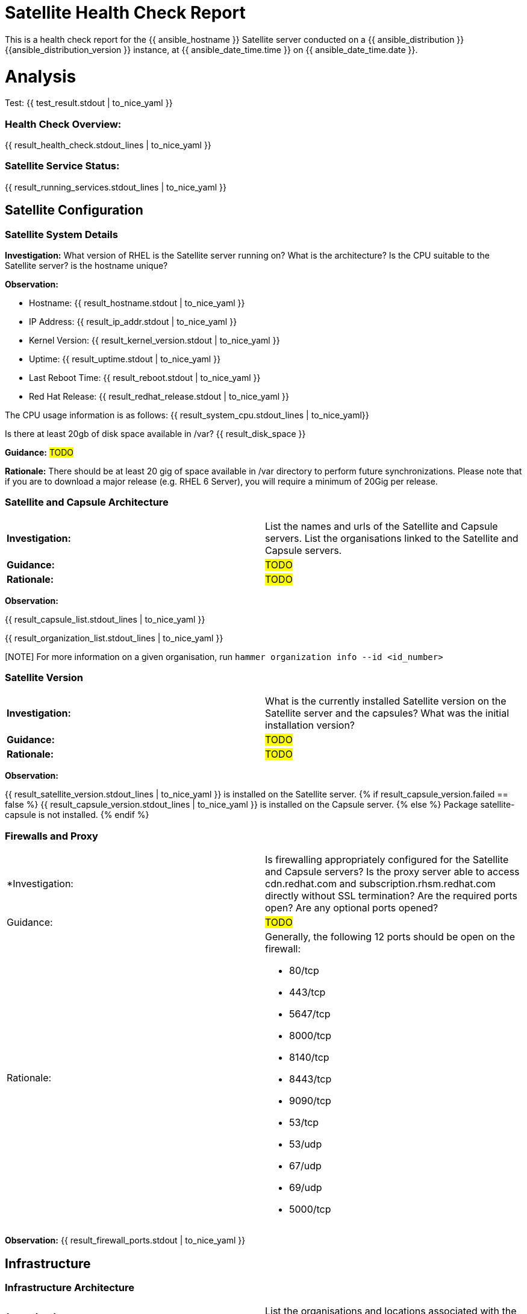= Satellite Health Check Report

This is a health check report for the {{ ansible_hostname }} Satellite server conducted on a {{ ansible_distribution }} {{ansible_distribution_version }} instance, at {{ ansible_date_time.time }} on {{ ansible_date_time.date }}.

= Analysis

Test: {{ test_result.stdout | to_nice_yaml }} 

=== Health Check Overview:
{{ result_health_check.stdout_lines | to_nice_yaml }}

=== Satellite Service Status:
{{ result_running_services.stdout_lines | to_nice_yaml }}


== Satellite Configuration

=== Satellite System Details

*Investigation:* What version of RHEL is the Satellite server running on? What is the architecture? Is the CPU suitable to the Satellite server? is the hostname unique?

*Observation:*

- Hostname: {{ result_hostname.stdout | to_nice_yaml }}

- IP Address: {{ result_ip_addr.stdout | to_nice_yaml }}

- Kernel Version: {{ result_kernel_version.stdout | to_nice_yaml }}

- Uptime: {{ result_uptime.stdout | to_nice_yaml }}

- Last Reboot Time: {{ result_reboot.stdout | to_nice_yaml }}

- Red Hat Release: {{ result_redhat_release.stdout | to_nice_yaml }}

The CPU usage information is as follows:
{{ result_system_cpu.stdout_lines | to_nice_yaml}}

Is there at least 20gb of disk space available in /var?
{{ result_disk_space }}

*Guidance:* #TODO#

*Rationale:* There should be at least 20 gig of space available in /var directory to perform future synchronizations. Please note that if you are to download a major release (e.g. RHEL 6 Server), you will require a minimum of 20Gig per release.


=== Satellite and Capsule Architecture
|=======
|*Investigation:*| List the names and urls of the Satellite and Capsule servers. List the organisations linked to the Satellite and Capsule servers.
|*Guidance:*| #TODO#
|*Rationale:*| #TODO#
|=======
*Observation:*

{{ result_capsule_list.stdout_lines | to_nice_yaml }}

{{ result_organization_list.stdout_lines | to_nice_yaml }} 

[NOTE] For more information on a given organisation, run `hammer organization info --id <id_number>`

=== Satellite Version 
|======
|*Investigation:*| What is the currently installed Satellite version on the Satellite server and the capsules? What was the initial installation version?
|*Guidance:*| #TODO#
|*Rationale:*| #TODO#
|======

*Observation:* 

{{ result_satellite_version.stdout_lines | to_nice_yaml }} is installed on the Satellite server.
{% if result_capsule_version.failed == false %}
{{ result_capsule_version.stdout_lines | to_nice_yaml }} is installed on the Capsule server.
{% else %}
Package satellite-capsule is not installed.
{% endif %}

=== Firewalls and Proxy
|=====
|*Investigation:| Is firewalling appropriately configured for the Satellite and Capsule servers? Is the proxy server able to access cdn.redhat.com and subscription.rhsm.redhat.com directly without SSL termination? Are the required ports open? Are any optional ports opened?
|Guidance:| #TODO#
|Rationale:
a|
Generally, the following 12 ports should be open on the firewall:

- 80/tcp
- 443/tcp
- 5647/tcp
- 8000/tcp
- 8140/tcp 
- 8443/tcp
- 9090/tcp
- 53/tcp
- 53/udp
- 67/udp
- 69/udp
- 5000/tcp
|=====
*Observation:* 
{{ result_firewall_ports.stdout | to_nice_yaml }}


== Infrastructure

=== Infrastructure Architecture
|=====
|*Investigation:*| List the organisations and locations associated with the Satellite server.
|*Guidance:*| #TODO#
|*Rationale:*| #TODO#
|=====
*Observation:*

{{ result_hammer_org.stdout | to_nice_yaml }}

{{ result_hammer_location.stdout | to_nice_yaml }}


=== Network Requirements
|=====
|*Investigation:*| The network connectivey between Satellite and its capsules needs to be reliable. Can the Satellite connect to the CDN without issue? Do the FQDN, Domain, and Shortname connections resolve? Does the Satellite have full forward and reverse dns resolution?
|*Guidance:*| #TODO#
|*Rationale:*| #TODO#
|=====
*Observation:*

{{ result_ping.stdout | to_nice_yaml }}

{{ result_reverse_resolution.stdout | to_nice_yaml }}

{{ result_cdn_conn.stdout | to_nice_yaml }}

{{ result_port_listen.stdout | to_nice_yaml }}

=== Custom Hierarchies
|=====
|*Investigation:*| #TODO#
|*Observation:*| #TODO#
|*Guidance:*| #TODO#
|*Rationale:*| #TODO#
|=====

== Storage

=== Qpidd Storage
|=====
|*Investigation:*| How much soace is available in the qpidd partition? is the qpidd parititon too large?
|*Guidance:*| #TODO#
|*Rationale:*| #TODO#
|=====
*Observation:*

{{ result_qpidd_status.stdout | to_nice_yaml }}

{{ result_qpidd_storage.stdout | to_nice_yaml }}

=== Backup/Restore Procedures
Investigation: If the client is using snapshots, what are the backups listed in foreman-maintain backups? What kinds of backup procedures are in place for the Satellite? The consultant will likely have to ask the client for additional information on procedures and backup philosophy.
Observation: #CONSULTANT TODO#
Guidance: #CONSULTANT TODO#
Rationale: #CONSULTANT TODO#

== Host Management

=== Remote Execution
|=====
|*Investigation:*| Is remote execution set up on Satellite? Is cron used to execute these remote jobs?
|*Guidance:*| #TODO#
|*Rationale:*| #TODO#
|=====
*Observation:*

{{ result_remote_execution.stdout_lines | to_nice_yaml }}

=== Provisioning
|=====
|*Investigation:*| #TODO#
|*Observation:*| #CONSULTANT TODO#
|*Guidance:*| #CONSULTANT TODO#
|*Rationale:*| #CONSULTANT TODO#
|=====

=== Errata
|=====
|*Investigation:*| Are errata used? How is Errata managed? What errata are installable on the registered hosts?
|*Guidance:*| #TODO#
|*Rationale:*| As a part of Red Hat’s quality control and release process, we provide customers with updates for each release of official Red Hat RPMs. Red Hat compiles groups of related package into an erratum along with an advisory that provides a description of the update. Security Advisory errata describe fixed security issues found in the package. Bug Fix Advisory errata describes bug fixes, and Product Enhancement Advisory describes enhancements and new features added to the package. 
|=====
*Observation:*

{{ result_errata.stdout | to_nice_yaml }}

== Satellite Management

=== Satellite Logging
|=====
|*Investigation:*| Are any errors logged in the foreman, foreman-proxy, or /var logs? Do any issues tie in with other issues identified in the report?
|*Guidance:*| #TODO#
|*Rationale:*| Any errors that appear in the logs should be investigated to ensure that Satellite is functioning effectively and correctly to avoid bugs and security vulnerabilities. 
|=====
*Observation:*

+ /var/log/foreman/production.log returns:

{% if result_production_log.failed == false %}
{{ result_production_log.stdout_lines | to_nice_yaml }}
{% else %}
The production.log does not contain any errors.
{% endif %}

+ /var/log/foreman-proxy/proxy.log returns:

{% if result_proxy_log.failed == false %}
{{ result_proxy_log.stdout_lines | to_nice_yaml }}
{% else %}
The proxy.log does not contain any errors.
{% endif %}

+ /var/log/messages returns:

{% if result_messages_log.failed == false %}
{{ result_messages_log.stdout_lines | to_nice_yaml }}
{% else %}
The messages log does not contain any errors.
{% endif %}

=== Patch Cycles
|=====
|*Investigation:*| #CONSULTANT TODO#
|*Observation:*| #CONSULTANT TODO#
|*Guidance:*| #CONSULTANT TODO#
|*Rationale:*| #CONSULTANT TODO#
|=====

=== Sync Plans
|=====
|*Investigation:*| #TODO#
|*Observation:*| #TODO#
|*Guidance:*| #TODO#
|*Rationale:*| #TODO#
|=====

=== Activation Keys
|=====
|*Investigation:*| #TODO#
|*Observation:*| #TODO#
|*Guidance:*| #TODO#
|*Rationale:*| #TODO#
|=====

=== Registered hosts

*Investigation:* How many registered hosts are connected to the Satellite? 
*Observation:*

{{ result_registered_hosts.stdout_lines | to_nice_yaml }}